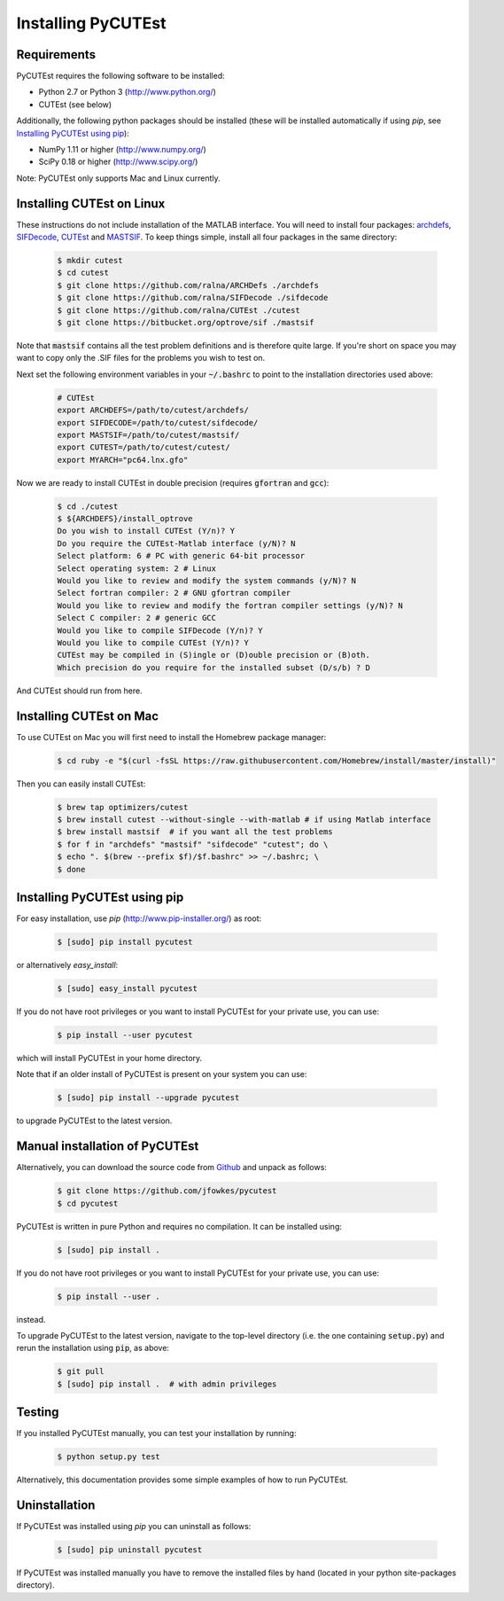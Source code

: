 Installing PyCUTEst
===================

Requirements
------------
PyCUTEst requires the following software to be installed:

* Python 2.7 or Python 3 (http://www.python.org/)
* CUTEst (see below)

Additionally, the following python packages should be installed (these will be installed automatically if using *pip*, see `Installing PyCUTEst using pip`_):

* NumPy 1.11 or higher (http://www.numpy.org/)
* SciPy 0.18 or higher (http://www.scipy.org/)

Note: PyCUTEst only supports Mac and Linux currently.

Installing CUTEst on Linux
--------------------------
These instructions do not include installation of the MATLAB interface. You will need to install four packages: `archdefs <https://github.com/ralna/ARCHDefs>`_, `SIFDecode <https://github.com/ralna/SIFDecode>`_, `CUTEst <https://github.com/ralna/CUTEst>`_ and `MASTSIF <https://bitbucket.org/optrove/sif>`_. To keep things simple, install all four packages in the same directory:

 .. code-block:: bash

    $ mkdir cutest
    $ cd cutest
    $ git clone https://github.com/ralna/ARCHDefs ./archdefs
    $ git clone https://github.com/ralna/SIFDecode ./sifdecode
    $ git clone https://github.com/ralna/CUTEst ./cutest
    $ git clone https://bitbucket.org/optrove/sif ./mastsif

Note that :code:`mastsif` contains all the test problem definitions and is therefore quite large. If you're short on space you may want to copy only the .SIF files for the problems you wish to test on.

Next set the following environment variables in your :code:`~/.bashrc` to point to the installation directories used above:

 .. code-block:: bash

    # CUTEst
    export ARCHDEFS=/path/to/cutest/archdefs/
    export SIFDECODE=/path/to/cutest/sifdecode/
    export MASTSIF=/path/to/cutest/mastsif/
    export CUTEST=/path/to/cutest/cutest/
    export MYARCH="pc64.lnx.gfo"

Now we are ready to install CUTEst in double precision (requires :code:`gfortran` and :code:`gcc`):

 .. code-block:: bash

    $ cd ./cutest
    $ ${ARCHDEFS}/install_optrove
    Do you wish to install CUTEst (Y/n)? Y
    Do you require the CUTEst-Matlab interface (y/N)? N
    Select platform: 6 # PC with generic 64-bit processor
    Select operating system: 2 # Linux
    Would you like to review and modify the system commands (y/N)? N
    Select fortran compiler: 2 # GNU gfortran compiler
    Would you like to review and modify the fortran compiler settings (y/N)? N
    Select C compiler: 2 # generic GCC
    Would you like to compile SIFDecode (Y/n)? Y
    Would you like to compile CUTEst (Y/n)? Y
    CUTEst may be compiled in (S)ingle or (D)ouble precision or (B)oth.
    Which precision do you require for the installed subset (D/s/b) ? D

And CUTEst should run from here.

Installing CUTEst on Mac
------------------------
To use CUTEst on Mac you will first need to install the Homebrew package manager:

 .. code-block:: bash

    $ cd ruby -e "$(curl -fsSL https://raw.githubusercontent.com/Homebrew/install/master/install)"

Then you can easily install CUTEst:

 .. code-block:: bash

    $ brew tap optimizers/cutest
    $ brew install cutest --without-single --with-matlab # if using Matlab interface
    $ brew install mastsif  # if you want all the test problems
    $ for f in "archdefs" "mastsif" "sifdecode" "cutest"; do \
    $ echo ". $(brew --prefix $f)/$f.bashrc" >> ~/.bashrc; \
    $ done

Installing PyCUTEst using pip
-----------------------------
For easy installation, use *pip* (http://www.pip-installer.org/) as root:

 .. code-block:: bash

    $ [sudo] pip install pycutest

or alternatively *easy_install*:

 .. code-block:: bash

    $ [sudo] easy_install pycutest

If you do not have root privileges or you want to install PyCUTEst for your private use, you can use:

 .. code-block:: bash

    $ pip install --user pycutest

which will install PyCUTEst in your home directory.

Note that if an older install of PyCUTEst is present on your system you can use:

 .. code-block:: bash

    $ [sudo] pip install --upgrade pycutest

to upgrade PyCUTEst to the latest version.

Manual installation of PyCUTEst
-------------------------------
Alternatively, you can download the source code from `Github <https://github.com/jfowkes/pycutest>`_ and unpack as follows:

 .. code-block:: bash

    $ git clone https://github.com/jfowkes/pycutest
    $ cd pycutest

PyCUTEst is written in pure Python and requires no compilation. It can be installed using:

 .. code-block:: bash

    $ [sudo] pip install .

If you do not have root privileges or you want to install PyCUTEst for your private use, you can use:

 .. code-block:: bash

    $ pip install --user .

instead.

To upgrade PyCUTEst to the latest version, navigate to the top-level directory (i.e. the one containing :code:`setup.py`) and rerun the installation using :code:`pip`, as above:

 .. code-block:: bash

    $ git pull
    $ [sudo] pip install .  # with admin privileges

Testing
-------
If you installed PyCUTEst manually, you can test your installation by running:

 .. code-block:: bash

    $ python setup.py test

Alternatively, this documentation provides some simple examples of how to run PyCUTEst.

Uninstallation
--------------
If PyCUTEst was installed using *pip* you can uninstall as follows:

 .. code-block:: bash

    $ [sudo] pip uninstall pycutest

If PyCUTEst was installed manually you have to remove the installed files by hand (located in your python site-packages directory).
